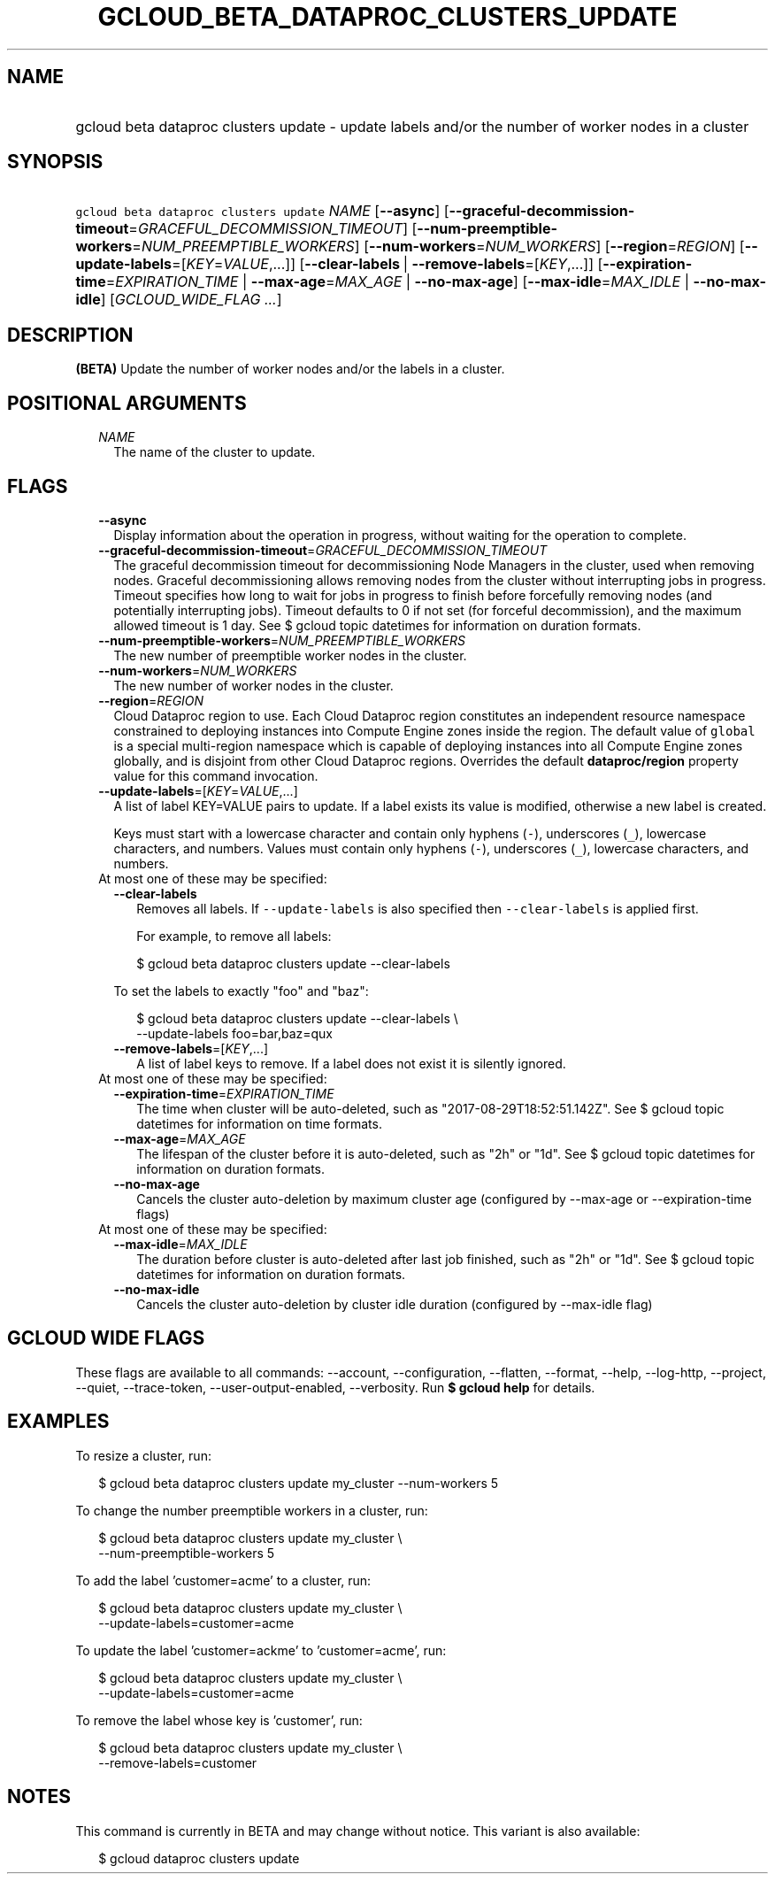 
.TH "GCLOUD_BETA_DATAPROC_CLUSTERS_UPDATE" 1



.SH "NAME"
.HP
gcloud beta dataproc clusters update \- update labels and/or the number of worker nodes in a cluster



.SH "SYNOPSIS"
.HP
\f5gcloud beta dataproc clusters update\fR \fINAME\fR [\fB\-\-async\fR] [\fB\-\-graceful\-decommission\-timeout\fR=\fIGRACEFUL_DECOMMISSION_TIMEOUT\fR] [\fB\-\-num\-preemptible\-workers\fR=\fINUM_PREEMPTIBLE_WORKERS\fR] [\fB\-\-num\-workers\fR=\fINUM_WORKERS\fR] [\fB\-\-region\fR=\fIREGION\fR] [\fB\-\-update\-labels\fR=[\fIKEY\fR=\fIVALUE\fR,...]] [\fB\-\-clear\-labels\fR\ |\ \fB\-\-remove\-labels\fR=[\fIKEY\fR,...]] [\fB\-\-expiration\-time\fR=\fIEXPIRATION_TIME\fR\ |\ \fB\-\-max\-age\fR=\fIMAX_AGE\fR\ |\ \fB\-\-no\-max\-age\fR] [\fB\-\-max\-idle\fR=\fIMAX_IDLE\fR\ |\ \fB\-\-no\-max\-idle\fR] [\fIGCLOUD_WIDE_FLAG\ ...\fR]



.SH "DESCRIPTION"

\fB(BETA)\fR Update the number of worker nodes and/or the labels in a cluster.



.SH "POSITIONAL ARGUMENTS"

.RS 2m
.TP 2m
\fINAME\fR
The name of the cluster to update.


.RE
.sp

.SH "FLAGS"

.RS 2m
.TP 2m
\fB\-\-async\fR
Display information about the operation in progress, without waiting for the
operation to complete.

.TP 2m
\fB\-\-graceful\-decommission\-timeout\fR=\fIGRACEFUL_DECOMMISSION_TIMEOUT\fR
The graceful decommission timeout for decommissioning Node Managers in the
cluster, used when removing nodes. Graceful decommissioning allows removing
nodes from the cluster without interrupting jobs in progress. Timeout specifies
how long to wait for jobs in progress to finish before forcefully removing nodes
(and potentially interrupting jobs). Timeout defaults to 0 if not set (for
forceful decommission), and the maximum allowed timeout is 1 day. See $ gcloud
topic datetimes for information on duration formats.

.TP 2m
\fB\-\-num\-preemptible\-workers\fR=\fINUM_PREEMPTIBLE_WORKERS\fR
The new number of preemptible worker nodes in the cluster.

.TP 2m
\fB\-\-num\-workers\fR=\fINUM_WORKERS\fR
The new number of worker nodes in the cluster.

.TP 2m
\fB\-\-region\fR=\fIREGION\fR
Cloud Dataproc region to use. Each Cloud Dataproc region constitutes an
independent resource namespace constrained to deploying instances into Compute
Engine zones inside the region. The default value of \f5global\fR is a special
multi\-region namespace which is capable of deploying instances into all Compute
Engine zones globally, and is disjoint from other Cloud Dataproc regions.
Overrides the default \fBdataproc/region\fR property value for this command
invocation.

.TP 2m
\fB\-\-update\-labels\fR=[\fIKEY\fR=\fIVALUE\fR,...]
A list of label KEY=VALUE pairs to update. If a label exists its value is
modified, otherwise a new label is created.

Keys must start with a lowercase character and contain only hyphens (\f5\-\fR),
underscores (\f5_\fR), lowercase characters, and numbers. Values must contain
only hyphens (\f5\-\fR), underscores (\f5_\fR), lowercase characters, and
numbers.

.TP 2m

At most one of these may be specified:

.RS 2m
.TP 2m
\fB\-\-clear\-labels\fR
Removes all labels. If \f5\-\-update\-labels\fR is also specified then
\f5\-\-clear\-labels\fR is applied first.

For example, to remove all labels:

.RS 2m
$ gcloud beta dataproc clusters update \-\-clear\-labels
.RE

To set the labels to exactly "foo" and "baz":

.RS 2m
$ gcloud beta dataproc clusters update \-\-clear\-labels \e
  \-\-update\-labels foo=bar,baz=qux
.RE

.TP 2m
\fB\-\-remove\-labels\fR=[\fIKEY\fR,...]
A list of label keys to remove. If a label does not exist it is silently
ignored.

.RE
.sp
.TP 2m

At most one of these may be specified:

.RS 2m
.TP 2m
\fB\-\-expiration\-time\fR=\fIEXPIRATION_TIME\fR
The time when cluster will be auto\-deleted, such as
"2017\-08\-29T18:52:51.142Z". See $ gcloud topic datetimes for information on
time formats.

.TP 2m
\fB\-\-max\-age\fR=\fIMAX_AGE\fR
The lifespan of the cluster before it is auto\-deleted, such as "2h" or "1d".
See $ gcloud topic datetimes for information on duration formats.

.TP 2m
\fB\-\-no\-max\-age\fR
Cancels the cluster auto\-deletion by maximum cluster age (configured by
\-\-max\-age or \-\-expiration\-time flags)

.RE
.sp
.TP 2m

At most one of these may be specified:

.RS 2m
.TP 2m
\fB\-\-max\-idle\fR=\fIMAX_IDLE\fR
The duration before cluster is auto\-deleted after last job finished, such as
"2h" or "1d". See $ gcloud topic datetimes for information on duration formats.

.TP 2m
\fB\-\-no\-max\-idle\fR
Cancels the cluster auto\-deletion by cluster idle duration (configured by
\-\-max\-idle flag)


.RE
.RE
.sp

.SH "GCLOUD WIDE FLAGS"

These flags are available to all commands: \-\-account, \-\-configuration,
\-\-flatten, \-\-format, \-\-help, \-\-log\-http, \-\-project, \-\-quiet,
\-\-trace\-token, \-\-user\-output\-enabled, \-\-verbosity. Run \fB$ gcloud
help\fR for details.



.SH "EXAMPLES"

To resize a cluster, run:

.RS 2m
$ gcloud beta dataproc clusters update my_cluster \-\-num\-workers 5
.RE

To change the number preemptible workers in a cluster, run:

.RS 2m
$ gcloud beta dataproc clusters update my_cluster \e
    \-\-num\-preemptible\-workers 5
.RE

To add the label 'customer=acme' to a cluster, run:

.RS 2m
$ gcloud beta dataproc clusters update my_cluster \e
    \-\-update\-labels=customer=acme
.RE

To update the label 'customer=ackme' to 'customer=acme', run:

.RS 2m
$ gcloud beta dataproc clusters update my_cluster \e
    \-\-update\-labels=customer=acme
.RE

To remove the label whose key is 'customer', run:

.RS 2m
$ gcloud beta dataproc clusters update my_cluster \e
    \-\-remove\-labels=customer
.RE



.SH "NOTES"

This command is currently in BETA and may change without notice. This variant is
also available:

.RS 2m
$ gcloud dataproc clusters update
.RE

